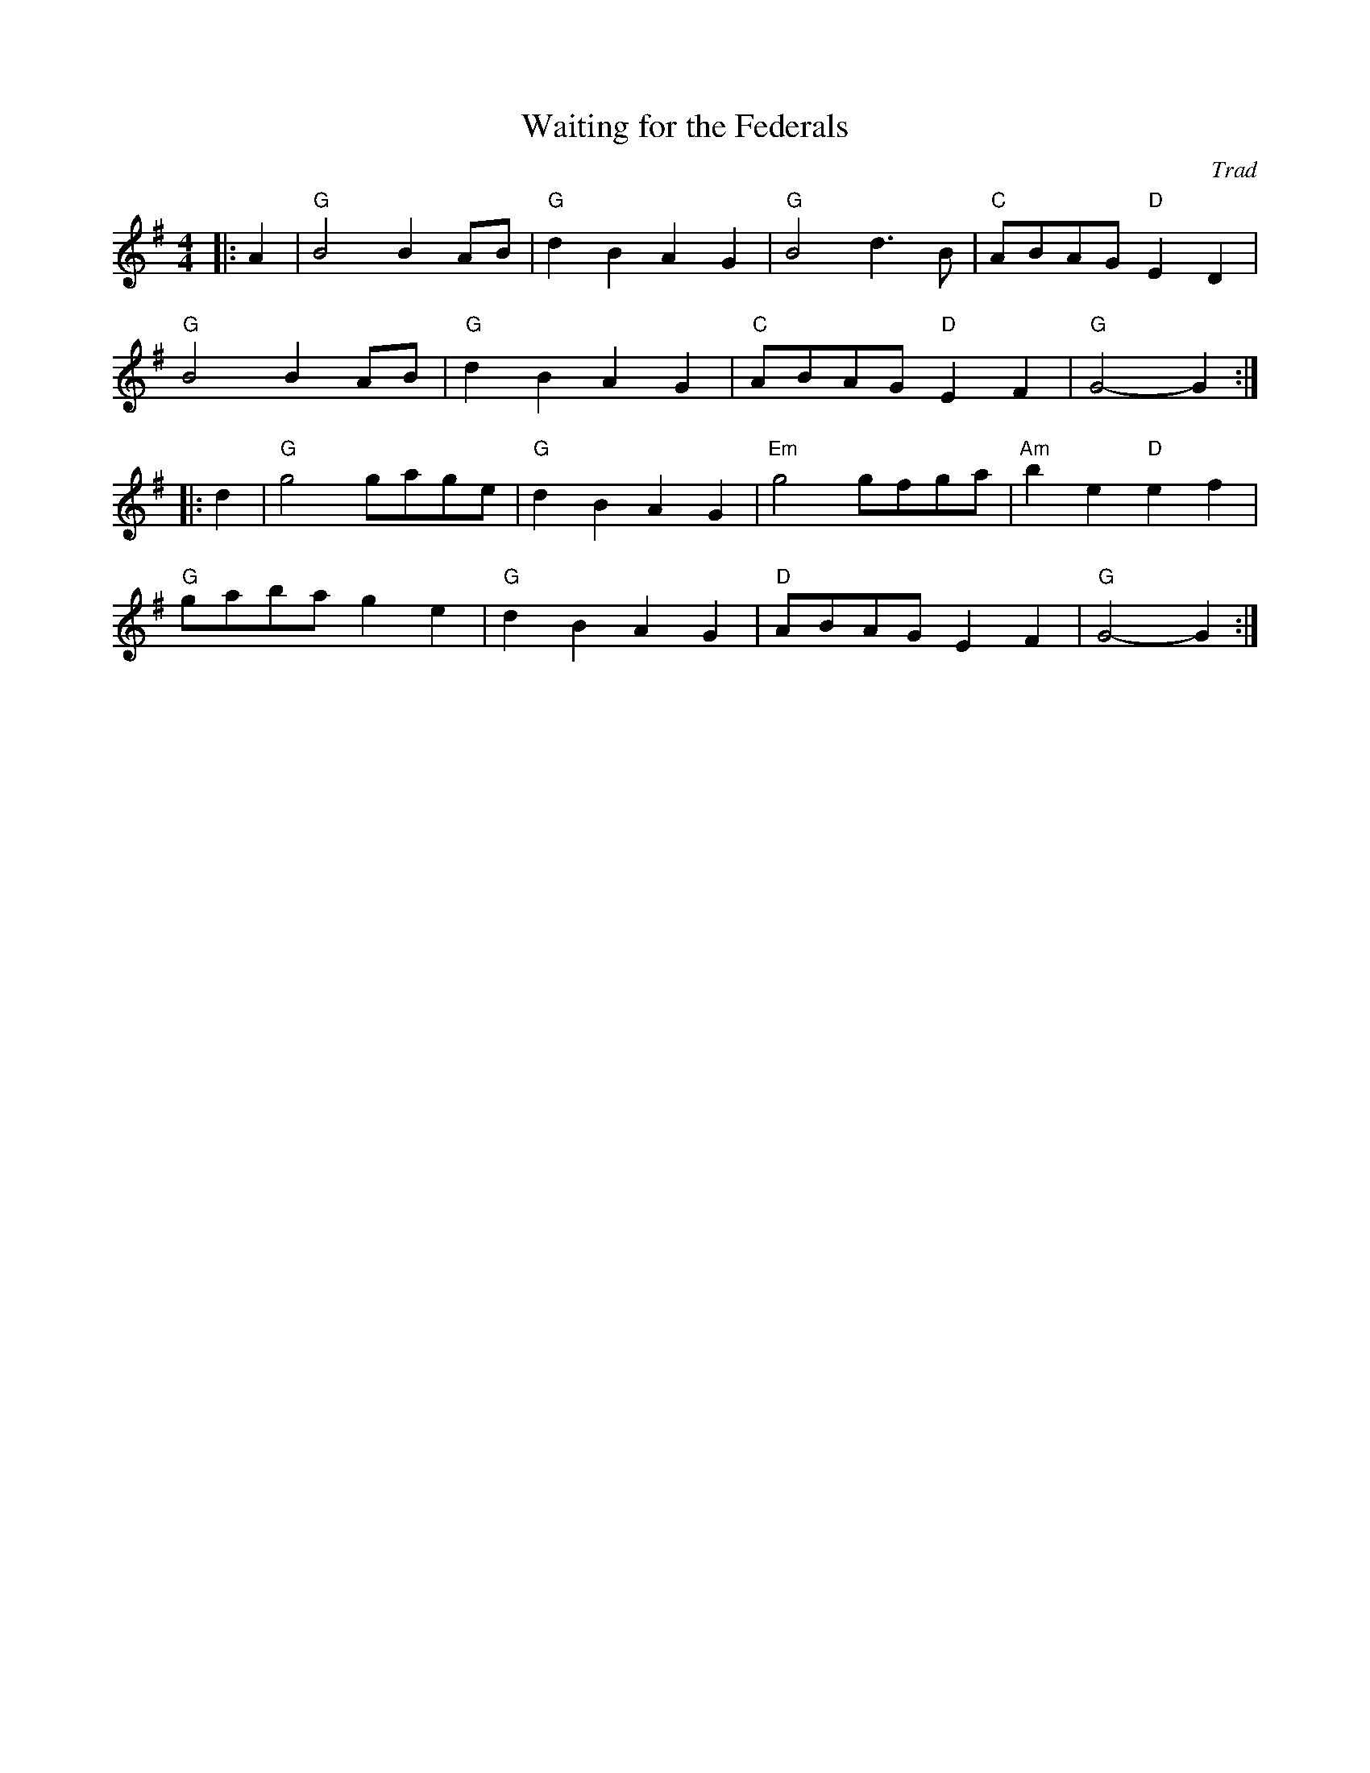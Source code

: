 X: 1
T: Waiting for the Federals
C: Trad
R: American Old-Timey
M: 4/4
L: 1/8
K: G
Z: ABC transcription by Verge Roller
r: 32
|: A2 | "G" B4 B2 AB | "G" d2 B2 A2 G2 | "G" B4 d3 B | "C" ABAG "D" E2 D2 |
"G" B4 B2 AB | "G" d2 B2 A2 G2 | "C" ABAG "D" E2 F2 | "G" G4-G2 :|
|: d2 | "G" g4 gage | "G" d2 B2 A2 G2 | "Em" g4 gfga | "Am" b2 e2 "D" e2 f2 |
"G" gaba g2 e2 | "G" d2 B2 A2 G2 | "D" ABAG E2 F2 | "G" G4-G2 :|
